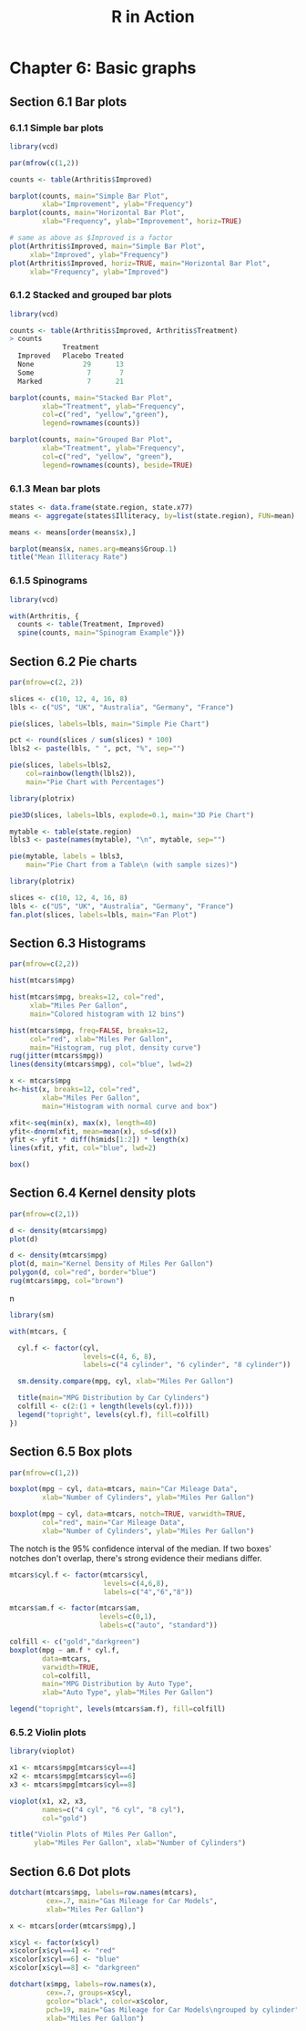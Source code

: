 #+STARTUP: showeverything
#+title: R in Action

* Chapter 6: Basic graphs

** Section 6.1 Bar plots

*** 6.1.1 Simple bar plots

#+begin_src R
  library(vcd)

  par(mfrow(c(1,2))

  counts <- table(Arthritis$Improved)

  barplot(counts, main="Simple Bar Plot",
          xlab="Improvement", ylab="Frequency")
  barplot(counts, main="Horizontal Bar Plot",
          xlab="Frequency", ylab="Improvement", horiz=TRUE)

  # same as above as $Improved is a factor
  plot(Arthritis$Improved, main="Simple Bar Plot",
       xlab="Improved", ylab="Frequency")
  plot(Arthritis$Improved, horiz=TRUE, main="Horizontal Bar Plot",
       xlab="Frequency", ylab="Improved")
#+end_src

[[./images/chp06.1_plot.png]]

*** 6.1.2 Stacked and grouped bar plots

#+begin_src R
  library(vcd)

  counts <- table(Arthritis$Improved, Arthritis$Treatment)
  > counts  
               Treatment      
    Improved   Placebo Treated
    None            29      13
    Some             7       7
    Marked           7      21

  barplot(counts, main="Stacked Bar Plot",
          xlab="Treatment", ylab="Frequency",
          col=c("red", "yellow","green"),
          legend=rownames(counts))

  barplot(counts, main="Grouped Bar Plot",
          xlab="Treatment", ylab="Frequency",
          col=c("red", "yellow", "green"),
          legend=rownames(counts), beside=TRUE)
#+end_src

[[./images/chp06.1_plot2.png]]

*** 6.1.3 Mean bar plots

#+begin_src R
  states <- data.frame(state.region, state.x77)
  means <- aggregate(states$Illiteracy, by=list(state.region), FUN=mean)

  means <- means[order(means$x),]

  barplot(means$x, names.arg=means$Group.1)
  title("Mean Illiteracy Rate")
#+end_src

[[./images/chp06.1_plot3.png]]

*** 6.1.5 Spinograms

#+begin_src R
  library(vcd)

  with(Arthritis, {
    counts <- table(Treatment, Improved)
    spine(counts, main="Spinogram Example")})
#+end_src

[[./images/chp06.1_plot4.png]]

** Section 6.2 Pie charts

#+begin_src R
  par(mfrow=c(2, 2))

  slices <- c(10, 12, 4, 16, 8)
  lbls <- c("US", "UK", "Australia", "Germany", "France")

  pie(slices, labels=lbls, main="Simple Pie Chart")

  pct <- round(slices / sum(slices) * 100)
  lbls2 <- paste(lbls, " ", pct, "%", sep="")

  pie(slices, labels=lbls2,
      col=rainbow(length(lbls2)),
      main="Pie Chart with Percentages")

  library(plotrix)

  pie3D(slices, labels=lbls, explode=0.1, main="3D Pie Chart")
  
  mytable <- table(state.region)
  lbls3 <- paste(names(mytable), "\n", mytable, sep="")

  pie(mytable, labels = lbls3,
      main="Pie Chart from a Table\n (with sample sizes)")
#+end_src

[[./images/chp06.2_plot.png]]

#+begin_src R
  library(plotrix)

  slices <- c(10, 12, 4, 16, 8)
  lbls <- c("US", "UK", "Australia", "Germany", "France")
  fan.plot(slices, labels=lbls, main="Fan Plot")
#+end_src

[[./images/chp06.2_plot2.png]]

** Section 6.3 Histograms

#+begin_src R
  par(mfrow=c(2,2))

  hist(mtcars$mpg)

  hist(mtcars$mpg, breaks=12, col="red",
       xlab="Miles Per Gallon",
       main="Colored histogram with 12 bins")

  hist(mtcars$mpg, freq=FALSE, breaks=12, 
       col="red", xlab="Miles Per Gallon",
       main="Histogram, rug plot, density curve")
  rug(jitter(mtcars$mpg))
  lines(density(mtcars$mpg), col="blue", lwd=2)

  x <- mtcars$mpg
  h<-hist(x, breaks=12, col="red", 
          xlab="Miles Per Gallon",
          main="Histogram with normal curve and box")

  xfit<-seq(min(x), max(x), length=40)
  yfit<-dnorm(xfit, mean=mean(x), sd=sd(x))
  yfit <- yfit * diff(h$mids[1:2]) * length(x)
  lines(xfit, yfit, col="blue", lwd=2)

  box()
#+end_src

[[./images/chp06.3_plot.png]]

** Section 6.4 Kernel density plots

#+begin_src R
  par(mfrow=c(2,1))

  d <- density(mtcars$mpg)
  plot(d)

  d <- density(mtcars$mpg)
  plot(d, main="Kernel Density of Miles Per Gallon")
  polygon(d, col="red", border="blue")
  rug(mtcars$mpg, col="brown")
#+end_src

[[./images/chp06.4_plot.png]]n

#+begin_src R
  library(sm)

  with(mtcars, {

    cyl.f <- factor(cyl, 
                    levels=c(4, 6, 8),
                    labels=c("4 cylinder", "6 cylinder", "8 cylinder"))

    sm.density.compare(mpg, cyl, xlab="Miles Per Gallon")

    title(main="MPG Distribution by Car Cylinders")
    colfill <- c(2:(1 + length(levels(cyl.f))))
    legend("topright", levels(cyl.f), fill=colfill)
  })
#+end_src

[[./images/chp06.4_plot2.png]]

** Section 6.5 Box plots

#+begin_src R
  par(mfrow=c(1,2))

  boxplot(mpg ~ cyl, data=mtcars, main="Car Mileage Data",
          xlab="Number of Cylinders", ylab="Miles Per Gallon")

  boxplot(mpg ~ cyl, data=mtcars, notch=TRUE, varwidth=TRUE,
          col="red", main="Car Mileage Data",
          xlab="Number of Cylinders", ylab="Miles Per Gallon")
#+end_src


[[./images/chp06.5_plot.png]]

   The notch is the 95% confidence interval of the median. If two boxes' notches
   don't overlap, there's strong evidence their medians differ.

[[./images/Notched_Box_Plot.png]]

#+begin_src R
  mtcars$cyl.f <- factor(mtcars$cyl,
                         levels=c(4,6,8),
                         labels=c("4","6","8"))

  mtcars$am.f <- factor(mtcars$am,
                        levels=c(0,1),
                        labels=c("auto", "standard"))

  colfill <- c("gold","darkgreen")
  boxplot(mpg ~ am.f * cyl.f,
          data=mtcars,
          varwidth=TRUE,
          col=colfill,
          main="MPG Distribution by Auto Type",
          xlab="Auto Type", ylab="Miles Per Gallon")

  legend("topright", levels(mtcars$am.f), fill=colfill)
#+end_src

[[./images/chp06.5_plot2.png]]

*** 6.5.2 Violin plots

#+begin_src R
  library(vioplot)

  x1 <- mtcars$mpg[mtcars$cyl==4]
  x2 <- mtcars$mpg[mtcars$cyl==6]
  x3 <- mtcars$mpg[mtcars$cyl==8]

  vioplot(x1, x2, x3,
          names=c("4 cyl", "6 cyl", "8 cyl"),
          col="gold")

  title("Violin Plots of Miles Per Gallon",
        ylab="Miles Per Gallon", xlab="Number of Cylinders")
#+end_src

[[./images/chp06.5_plot3.png]]

** Section 6.6 Dot plots

#+begin_src R
  dotchart(mtcars$mpg, labels=row.names(mtcars),
           cex=.7, main="Gas Mileage for Car Models",
           xlab="Miles Per Gallon")
#+end_src

[[./images/chp06.6_plot.png]]

#+begin_src R
  x <- mtcars[order(mtcars$mpg),]

  x$cyl <- factor(x$cyl)
  x$color[x$cyl==4] <- "red"
  x$color[x$cyl==6] <- "blue"
  x$color[x$cyl==8] <- "darkgreen"

  dotchart(x$mpg, labels=row.names(x),
           cex=.7, groups=x$cyl,
           gcolor="black", color=x$color,
           pch=19, main="Gas Mileage for Car Models\ngrouped by cylinder",
           xlab="Miles Per Gallon")
#+end_src

[[./images/chp06.6_plot2.png]]
